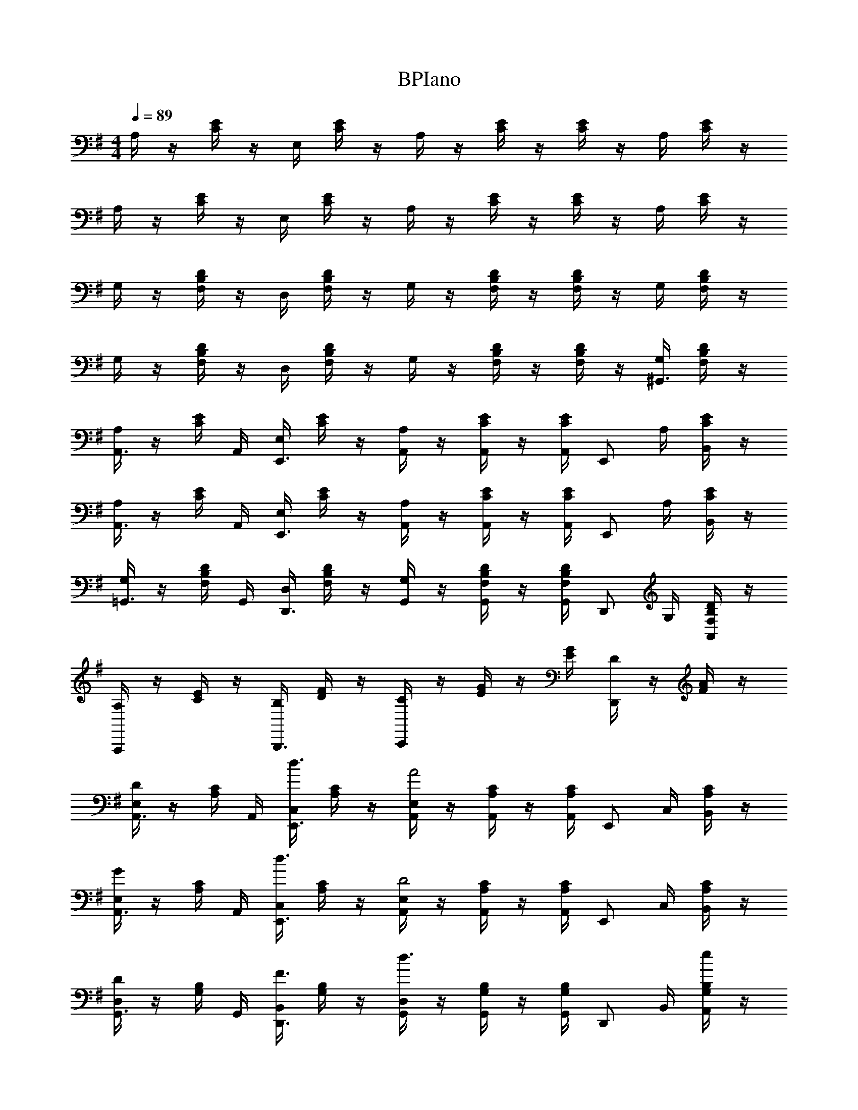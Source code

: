 X: 1
T: BPIano
Z: ABC Generated by Starbound Composer v0.8.6
L: 1/4
M: 4/4
Q: 1/4=89
K: G
A,/4 z/4 [C/4E/4] z/4 E,/4 [C/4E/4] z/4 A,/4 z/4 [C/4E/4] z/4 [C/4E/4] z/4 A,/4 [C/4E/4] z/4 
A,/4 z/4 [C/4E/4] z/4 E,/4 [C/4E/4] z/4 A,/4 z/4 [C/4E/4] z/4 [C/4E/4] z/4 A,/4 [C/4E/4] z/4 
G,/4 z/4 [F,/4B,/4D/4] z/4 D,/4 [F,/4B,/4D/4] z/4 G,/4 z/4 [F,/4B,/4D/4] z/4 [F,/4B,/4D/4] z/4 G,/4 [F,/4B,/4D/4] z/4 
G,/4 z/4 [F,/4B,/4D/4] z/4 D,/4 [F,/4B,/4D/4] z/4 G,/4 z/4 [F,/4B,/4D/4] z/4 [F,/4B,/4D/4] z/4 [G,/4^G,,3/4] [F,/4B,/4D/4] z/4 
[A,/4A,,3/4] z/4 [C/4E/4] A,,/4 [E,/4E,,3/4] [C/4E/4] z/4 [A,/4A,,/] z/4 [C/4E/4A,,/] z/4 [C/4E/4A,,/4] [z/4E,,/] A,/4 [C/4E/4B,,/] z/4 
[A,/4A,,3/4] z/4 [C/4E/4] A,,/4 [E,/4E,,3/4] [C/4E/4] z/4 [A,/4A,,/] z/4 [C/4E/4A,,/] z/4 [C/4E/4A,,/4] [z/4E,,/] A,/4 [C/4E/4B,,/] z/4 
[G,/4=G,,3/4] z/4 [F,/4B,/4D/4] G,,/4 [D,/4D,,3/4] [F,/4B,/4D/4] z/4 [G,/4G,,/] z/4 [F,/4B,/4D/4G,,/] z/4 [F,/4B,/4D/4G,,/4] [z/4D,,/] G,/4 [F,/4B,/4D/4A,,/] z/4 
[A,/4A,,,] z/4 [C/4E/4] z/4 [B,/4B,,,3/4] [D/4F/4] z/4 [C/4C,,] z/4 [E/4G/4] z/4 [E/4G/4] [D/4D,,] z/4 [F/4A/4] z/4 
[E,/4A,,3/4D] z/4 [A,/4C/4] A,,/4 [C,/4d3/4E,,3/4] [A,/4C/4] z/4 [E,/4A,,/A2] z/4 [A,/4C/4A,,/] z/4 [A,/4C/4A,,/4] [z/4E,,/] C,/4 [A,/4C/4B,,/] z/4 
[E,/4A,,3/4G] z/4 [A,/4C/4] A,,/4 [C,/4d3/4E,,3/4] [A,/4C/4] z/4 [E,/4A,,/D2] z/4 [A,/4C/4A,,/] z/4 [A,/4C/4A,,/4] [z/4E,,/] C,/4 [A,/4C/4B,,/] z/4 
[D,/4G,,3/4D] z/4 [G,/4B,/4] G,,/4 [B,,/4F3/4D,,3/4] [G,/4B,/4] z/4 [D,/4G,,/d3/] z/4 [G,/4B,/4G,,/] z/4 [G,/4B,/4G,,/4] [z/4D,,/] B,,/4 [G,/4B,/4e/A,,/] z/4 
[D,/4G,,3/4d] z/4 [G,/4B,/4] G,,/4 [B,,/4A3/4D,,3/4] [G,/4B,/4] z/4 [D,/4G,,/G2] z/4 [g/4G,/4B,/4G,,/] a2/9 z/36 [b/4G,/4B,/4G,,/4] [a2/9D,,/] z/36 [^g/4E,/4] [e2/9^G,/4B,/4A,,/] z/36 B/4 
[E,/4A,,3/4d19/20D] z/4 [A,/4C/4] A,,/4 [C,/4d'17/24d3/4E,,3/4] [A,/4C/4] z/4 [E,/4A,,/a19/10A2] z/4 [A,/4C/4A,,/] z/4 [A,/4C/4A,,/4] [z/4E,,/] C,/4 [A,/4C/4B,,/] z/4 
[E,/4A,,3/4=g19/20G] z/4 [A,/4C/4] A,,/4 [C,/4d'17/24d3/4E,,3/4] [A,/4C/4] z/4 [E,/4d17/36A,,/D2] z/4 [d/4A,/4C/4A,,/] g2/9 z/36 [a/4A,/4C/4A,,/4] [b2/9E,,/] z/36 [a/4C,/4] [g2/9A,/4C/4B,,/] z/36 e/4 
[D,/4G,,3/4F19/20A19/20B19/20d19/20D] z/4 [=G,/4B,/4] G,,/4 [B,,/4A17/24B17/24d17/24f17/24F3/4D,,3/4] [G,/4B,/4] z/4 [D,/4G,,/a10/7b10/7d'10/7f'10/7d3/] z/4 [G,/4B,/4G,,/] z/4 [G,/4B,/4G,,/4] [z/4D,,/] B,,/4 [G,/4B,/4a15/32e'15/32g'15/32e/A,,/] z/4 
[D,/4G,,3/4a19/20b19/20d'19/20f'19/20d] z/4 [G,/4B,/4] G,,/4 [B,,/4f17/24a17/24b17/24d'17/24A3/4D,,3/4] [G,/4B,/4] z/4 [D,/4G,,/B19/10d19/10f19/10g19/10b19/10G2] z/4 [g/4G,/4B,/4G,,/] f/4 [d/4G,/4B,/4G,,/4] [B/4D,,/] [A/4E,/4] [G/4^G,/4B,/4A,,/] E/4 
[E,/4A,,3/4D] z/4 [A,/4C/4] A,,/4 [d/4C,/4E,,3/4] [A,/4C/4] B/4 [E,/4A,,/] [z/4A/] [A,/4C/4A,,/] [z/4G/] [A,/4C/4A,,/4] [F/4E,,/] [C,/4G/] [A,/4C/4B,,/] [z/4A5/4] 
[E,/4A,,3/4] z/4 [A,/4C/4] A,,/4 [C,/4f3/4E,,3/4] [A,/4C/4] z/4 [E,/4d/A,,/] z/4 [F/4A,/4C/4A,,/] z/4 [G/4A,/4C/4A,,/4] [F/4E,,/] [E/4C,/4] [D/4A,/4C/4B,,/] B,/4 
[D,/4G,,3/4D] z/4 [=G,/4B,/4] G,,/4 [d/4B,,/4D,,3/4] [G,/4B,/4] B/4 [D,/4G,,/] [z/4A/] [G,/4B,/4G,,/] [z/4G/] [G,/4B,/4G,,/4] [F/4D,,/] [B,,/4G/] [G,/4B,/4A,,/] [z/4^G5/4] 
[E,/4^G,,3/4] z/4 [^G,/4B,/4] G,,/4 [B,,/4d/E,,3/4] [G,/4B,/4] e/4 [E,/4d/G,,/] z/4 [G,/4B,/4B/G,,/] z/4 [G,/4B,/4G,,/4A/] [z/4E,,/] [B/8E,/4] A/8 [G,/4B,/4G/B,,/] z/4 
[E,/4A,,3/4E] z/4 [A,/4C/4] A,,/4 [d/4C,/4E,,3/4] [A,/4C/4] B/4 [E,/4A,,/] [z/4A/] [A,/4C/4A,,/] [z/4=G/] [A,/4C/4A,,/4] [F/4E,,/] [C,/4G/] [A,/4C/4B,,/] [z/4A9/4] 
[^D,/4A,,3/4] z/4 [A,/4C/4] A,,/4 [C,/4^D,,3/4] [A,/4C/4] z/4 [D,/4A,,/] [z/4A3/4] [A,/4C/4A,,/] z/4 [A,/4C/4A,,/4B3/4] [z/4D,,/] C,/4 [A,/4C/4G/B,,/] z/4 
[=D,/4=G,,3/4A2] z/4 [=G,/4B,/4] G,,/4 [B,,/4=D,,3/4] [B/4G,/4B,/4] d2/9 z/36 [f/4D,/4G,,/] a2/9 z/36 [f/4G,/4B,/4G,,/] a2/9 z/36 [b/4G,/4B,/4G,,/4] [d'2/9D,,/] z/36 [b/4B,,/4] [d'2/9G,/4B,/4A,,/] z/36 f'/4 
[D,/4d'17/24f'17/24a'17/24G,,3/4] z/4 [G,/4B,/4] [G,,/4b17/24d'17/24f'17/24] [B,,/4D,,3/4] [G,/4B,/4] [z/4g17/24b17/24d'17/24] [D,/4G,,/] z/4 [G,/4B,/4G,,/d17/24f17/24a17/24] z/4 [G,/4B,/4G,,/4] [z/4B15/32d15/32f15/32D,,/] B,,/4 [G,/4B,/4G15/32B15/32d15/32A,,/] z/4 
[E,/4A,,3/4Dg4] z/4 [A,/4C/4] A,,/4 [d/4C,/4E,,3/4] [A,/4C/4] B/4 [E,/4A,,/] [z/4A/] [A,/4C/4A,,/] [z/4G/] [A,/4C/4A,,/4] [F/4E,,/] [C,/4G/] [A,/4C/4B,,/] [z/4A5/4] 
[E,/4A,,3/4f4] z/4 [A,/4C/4] A,,/4 [C,/4f3/4E,,3/4] [A,/4C/4] z/4 [E,/4d/A,,/] z/4 [F/4A,/4C/4A,,/] z/4 [G/4A,/4C/4A,,/4] [F/4E,,/] [E/4C,/4] [D/4A,/4C/4B,,/] [B,/4A/4] 
[D,/4G,,3/4F19/20Da4] z/4 [G,/4B,/4] G,,/4 [d/4B,,/4f15/32D,,3/4] [G,/4B,/4] [B/4e15/32] [D,/4G,,/] [z/4d15/32A/] [G,/4B,/4G,,/] [z/4B15/32G/] [G,/4B,/4G,,/4] [d2/9F/4D,,/] z/36 [B,,/4^d17/36G/] [G,/4B,/4A,,/] [z/4e19/16^G5/4] 
[E,/4^G,,3/4^g4] z/4 [^G,/4B,/4] G,,/4 [e2/9B,,/4e/E,,3/4] z/36 [B/4G,/4B,/4] [e2/9f/4] z/36 [g/4E,/4e/G,,/] a2/9 z/36 [f/4G,/4B,/4B/G,,/] e2/9 z/36 [G,/4B,/4G,,/4B17/36A/] [z/4E,,/] [B/8B/8E,/4] [A/8A/8] [G,/4B,/4G15/32G/B,,/] z/4 
[E,/4A,,3/4Ea4] z/4 [A,/4C/4] A,,/4 [=d/4C,/4E,,3/4] [A,/4C/4] B/4 [E,/4A,,/] [z/4A/] [A,/4C/4A,,/] [z/4=G/] [A,/4C/4A,,/4] [F/4E,,/] [C,/4G/] [A,/4C/4B,,/] [z/4A9/4] 
[^D,/4A,,3/4f4] z/4 [A,/4C/4] A,,/4 [C,/4^D,,3/4] [A,/4C/4] z/4 [D,/4A,,/] [z/4A3/4] [A,/4C/4A,,/] z/4 [A,/4C/4A,,/4B3/4] [z/4D,,/] C,/4 [A,/4C/4G/B,,/] z/4 
[=D,/4=G,,3/4A2d4] z/4 [=G,/4B,/4] G,,/4 [B,,/4=D,,3/4] [B/4G,/4B,/4] d2/9 z/36 [f/4D,/4G,,/] a2/9 z/36 [f/4G,/4B,/4G,,/] a2/9 z/36 [b/4G,/4B,/4G,,/4] [d'2/9D,,/] z/36 [b/4B,,/4] [d'2/9G,/4B,/4A,,/] z/36 f'/4 
[D,/4d'17/24f'17/24a'17/24G,,3/4] z/4 [G,/4B,/4] [G,,/4b17/24d'17/24f'17/24] [B,,/4D,,3/4] [G,/4B,/4] [z/4=g17/24b17/24d'17/24] [D,/4G,,/] z/4 [G,/4B,/4G,,/d17/24f17/24a17/24] z/4 [G,/4B,/4G,,/4] [z/4B15/32d15/32f15/32D,,/] B,,/4 [G,/4B,/4G15/32B15/32d15/32A,,/] z/4 
M: 4/4
M: 4/4
M: 4/4
M: 4/4
M: 4/4
M: 4/4
M: 4/4
M: 4/4
M: 4/4
M: 4/4
M: 4/4
M: 4/4
A,/4 z/4 [C/4E/4] z/4 E,/4 [C/4E/4] z/4 A,/4 z/4 [C/4E/4] z/4 [C/4E/4] z/4 A,/4 [C/4E/4] z/4 
A,/4 z/4 [C/4E/4] z/4 E,/4 [C/4E/4] z/4 A,/4 z/4 [C/4E/4] z/4 [C/4E/4] z/4 A,/4 [C/4E/4] z/4 
G,/4 z/4 [F,/4B,/4D/4] z/4 D,/4 [F,/4B,/4D/4] z/4 G,/4 z/4 [F,/4B,/4D/4] z/4 [F,/4B,/4D/4] z/4 G,/4 [F,/4B,/4D/4] z/4 
G,/4 z/4 [F,/4B,/4D/4] z/4 D,/4 [F,/4B,/4D/4] z/4 G,/4 z/4 [F,/4B,/4D/4] z/4 [F,/4B,/4D/4] z/4 [G,/4^G,,3/4] [F,/4B,/4D/4] z/4 
[A,/4A,,3/4] z/4 [C/4E/4] A,,/4 [E,/4E,,3/4] [C/4E/4] z/4 [A,/4A,,/] z/4 [C/4E/4A,,/] z/4 [C/4E/4A,,/4] [z/4E,,/] A,/4 [C/4E/4B,,/] z/4 
[A,/4A,,3/4] z/4 [C/4E/4] A,,/4 [E,/4E,,3/4] [C/4E/4] z/4 [A,/4A,,/] z/4 [C/4E/4A,,/] z/4 [C/4E/4A,,/4] [z/4E,,/] A,/4 [C/4E/4B,,/] z/4 
[G,/4=G,,3/4] z/4 [F,/4B,/4D/4] G,,/4 [D,/4D,,3/4] [F,/4B,/4D/4] z/4 [G,/4G,,/] z/4 [F,/4B,/4D/4G,,/] z/4 [F,/4B,/4D/4G,,/4] [z/4D,,/] G,/4 [F,/4B,/4D/4A,,/] z/4 
[A,/4A,,,] z/4 [C/4E/4] z/4 [B,/4B,,,3/4] [D/4F/4] z/4 [C/4C,,] z/4 [E/4G/4] z/4 [E/4G/4] [D/4D,,] z/4 [F/4A/4] z/4 
[E,/4A,,3/4D] z/4 [A,/4C/4] A,,/4 [C,/4d3/4E,,3/4] [A,/4C/4] z/4 [E,/4A,,/A2] z/4 [A,/4C/4A,,/] z/4 [A,/4C/4A,,/4] [z/4E,,/] C,/4 [A,/4C/4B,,/] z/4 
[E,/4A,,3/4G] z/4 [A,/4C/4] A,,/4 [C,/4d3/4E,,3/4] [A,/4C/4] z/4 [E,/4A,,/D2] z/4 [A,/4C/4A,,/] z/4 [A,/4C/4A,,/4] [z/4E,,/] C,/4 [A,/4C/4B,,/] z/4 
[D,/4G,,3/4D] z/4 [G,/4B,/4] G,,/4 [B,,/4F3/4D,,3/4] [G,/4B,/4] z/4 [D,/4G,,/d3/] z/4 [G,/4B,/4G,,/] z/4 [G,/4B,/4G,,/4] [z/4D,,/] B,,/4 [G,/4B,/4e/A,,/] z/4 
[D,/4G,,3/4d] z/4 [G,/4B,/4] G,,/4 [B,,/4A3/4D,,3/4] [G,/4B,/4] z/4 [D,/4G,,/G2] z/4 [g/4G,/4B,/4G,,/] a2/9 z/36 [b/4G,/4B,/4G,,/4] [a2/9D,,/] z/36 [^g/4E,/4] [e2/9^G,/4B,/4A,,/] z/36 B/4 
[E,/4A,,3/4d19/20D] z/4 [A,/4C/4] A,,/4 [C,/4d'17/24d3/4E,,3/4] [A,/4C/4] z/4 [E,/4A,,/a19/10A2] z/4 [A,/4C/4A,,/] z/4 [A,/4C/4A,,/4] [z/4E,,/] C,/4 [A,/4C/4B,,/] z/4 
[E,/4A,,3/4=g19/20G] z/4 [A,/4C/4] A,,/4 [C,/4d'17/24d3/4E,,3/4] [A,/4C/4] z/4 [E,/4d17/36A,,/D2] z/4 [d/4A,/4C/4A,,/] g2/9 z/36 [a/4A,/4C/4A,,/4] [b2/9E,,/] z/36 [a/4C,/4] [g2/9A,/4C/4B,,/] z/36 e/4 
[D,/4G,,3/4F19/20A19/20B19/20d19/20D] z/4 [=G,/4B,/4] G,,/4 [B,,/4A17/24B17/24d17/24f17/24F3/4D,,3/4] [G,/4B,/4] z/4 [D,/4G,,/a10/7b10/7d'10/7f'10/7d3/] z/4 [G,/4B,/4G,,/] z/4 [G,/4B,/4G,,/4] [z/4D,,/] B,,/4 [G,/4B,/4a15/32e'15/32g'15/32e/A,,/] z/4 
[D,/4G,,3/4a19/20b19/20d'19/20f'19/20d] z/4 [G,/4B,/4] G,,/4 [B,,/4f17/24a17/24b17/24d'17/24A3/4D,,3/4] [G,/4B,/4] z/4 [D,/4G,,/B19/10d19/10f19/10g19/10b19/10G2] z/4 [g/4G,/4B,/4G,,/] f/4 [d/4G,/4B,/4G,,/4] [B/4D,,/] [A/4E,/4] [G/4^G,/4B,/4A,,/] E/4 
[E,/4A,,3/4D] z/4 [A,/4C/4] A,,/4 [d/4C,/4E,,3/4] [A,/4C/4] B/4 [E,/4A,,/] [z/4A/] [A,/4C/4A,,/] [z/4G/] [A,/4C/4A,,/4] [F/4E,,/] [C,/4G/] [A,/4C/4B,,/] [z/4A5/4] 
[E,/4A,,3/4] z/4 [A,/4C/4] A,,/4 [C,/4f3/4E,,3/4] [A,/4C/4] z/4 [E,/4d/A,,/] z/4 [F/4A,/4C/4A,,/] z/4 [G/4A,/4C/4A,,/4] [F/4E,,/] [E/4C,/4] [D/4A,/4C/4B,,/] B,/4 
[D,/4G,,3/4D] z/4 [=G,/4B,/4] G,,/4 [d/4B,,/4D,,3/4] [G,/4B,/4] B/4 [D,/4G,,/] [z/4A/] [G,/4B,/4G,,/] [z/4G/] [G,/4B,/4G,,/4] [F/4D,,/] [B,,/4G/] [G,/4B,/4A,,/] [z/4^G5/4] 
[E,/4^G,,3/4] z/4 [^G,/4B,/4] G,,/4 [B,,/4d/E,,3/4] [G,/4B,/4] e/4 [E,/4d/G,,/] z/4 [G,/4B,/4B/G,,/] z/4 [G,/4B,/4G,,/4A/] [z/4E,,/] [B/8E,/4] A/8 [G,/4B,/4G/B,,/] z/4 
[E,/4A,,3/4E] z/4 [A,/4C/4] A,,/4 [d/4C,/4E,,3/4] [A,/4C/4] B/4 [E,/4A,,/] [z/4A/] [A,/4C/4A,,/] [z/4=G/] [A,/4C/4A,,/4] [F/4E,,/] [C,/4G/] [A,/4C/4B,,/] [z/4A9/4] 
[^D,/4A,,3/4] z/4 [A,/4C/4] A,,/4 [C,/4^D,,3/4] [A,/4C/4] z/4 [D,/4A,,/] [z/4A3/4] [A,/4C/4A,,/] z/4 [A,/4C/4A,,/4B3/4] [z/4D,,/] C,/4 [A,/4C/4G/B,,/] z/4 
[=D,/4=G,,3/4A2] z/4 [=G,/4B,/4] G,,/4 [B,,/4=D,,3/4] [B/4G,/4B,/4] d2/9 z/36 [f/4D,/4G,,/] a2/9 z/36 [f/4G,/4B,/4G,,/] a2/9 z/36 [b/4G,/4B,/4G,,/4] [d'2/9D,,/] z/36 [b/4B,,/4] [d'2/9G,/4B,/4A,,/] z/36 f'/4 
[D,/4d'17/24f'17/24a'17/24G,,3/4] z/4 [G,/4B,/4] [G,,/4b17/24d'17/24f'17/24] [B,,/4D,,3/4] [G,/4B,/4] [z/4g17/24b17/24d'17/24] [D,/4G,,/] z/4 [G,/4B,/4G,,/d17/24f17/24a17/24] z/4 [G,/4B,/4G,,/4] [z/4B15/32d15/32f15/32D,,/] B,,/4 [G,/4B,/4G15/32B15/32d15/32A,,/] z/4 
[E,/4A,,3/4Dg4] z/4 [A,/4C/4] A,,/4 [d/4C,/4E,,3/4] [A,/4C/4] B/4 [E,/4A,,/] [z/4A/] [A,/4C/4A,,/] [z/4G/] [A,/4C/4A,,/4] [F/4E,,/] [C,/4G/] [A,/4C/4B,,/] [z/4A5/4] 
[E,/4A,,3/4f4] z/4 [A,/4C/4] A,,/4 [C,/4f3/4E,,3/4] [A,/4C/4] z/4 [E,/4d/A,,/] z/4 [F/4A,/4C/4A,,/] z/4 [G/4A,/4C/4A,,/4] [F/4E,,/] [E/4C,/4] [D/4A,/4C/4B,,/] [B,/4A/4] 
[D,/4G,,3/4F19/20Da4] z/4 [G,/4B,/4] G,,/4 [d/4B,,/4f15/32D,,3/4] [G,/4B,/4] [B/4e15/32] [D,/4G,,/] [z/4d15/32A/] [G,/4B,/4G,,/] [z/4B15/32G/] [G,/4B,/4G,,/4] [d2/9F/4D,,/] z/36 [B,,/4^d17/36G/] [G,/4B,/4A,,/] [z/4e19/16^G5/4] 
[E,/4^G,,3/4^g4] z/4 [^G,/4B,/4] G,,/4 [e2/9B,,/4e/E,,3/4] z/36 [B/4G,/4B,/4] [e2/9f/4] z/36 [g/4E,/4e/G,,/] a2/9 z/36 [f/4G,/4B,/4B/G,,/] e2/9 z/36 [G,/4B,/4G,,/4B17/36A/] [z/4E,,/] [B/8B/8E,/4] [A/8A/8] [G,/4B,/4G15/32G/B,,/] z/4 
[E,/4A,,3/4Ea4] z/4 [A,/4C/4] A,,/4 [=d/4C,/4E,,3/4] [A,/4C/4] B/4 [E,/4A,,/] [z/4A/] [A,/4C/4A,,/] [z/4=G/] [A,/4C/4A,,/4] [F/4E,,/] [C,/4G/] [A,/4C/4B,,/] [z/4A9/4] 
[^D,/4A,,3/4f4] z/4 [A,/4C/4] A,,/4 [C,/4^D,,3/4] [A,/4C/4] z/4 [D,/4A,,/] [z/4A3/4] [A,/4C/4A,,/] z/4 [A,/4C/4A,,/4B3/4] [z/4D,,/] C,/4 [A,/4C/4G/B,,/] z/4 
[=D,/4=G,,3/4A2d4] z/4 [=G,/4B,/4] G,,/4 [B,,/4=D,,3/4] [B/4G,/4B,/4] d2/9 z/36 [f/4D,/4G,,/] a2/9 z/36 [f/4G,/4B,/4G,,/] a2/9 z/36 [b/4G,/4B,/4G,,/4] [d'2/9D,,/] z/36 [b/4B,,/4] [d'2/9G,/4B,/4A,,/] z/36 f'/4 
[D,/4d'17/24f'17/24a'17/24G,,3/4] z/4 [G,/4B,/4] [G,,/4b17/24d'17/24f'17/24] [B,,/4D,,3/4] [G,/4B,/4] [z/4=g17/24b17/24d'17/24] [D,/4G,,/] z/4 [G,/4B,/4G,,/d17/24f17/24a17/24] z/4 [G,/4B,/4G,,/4] [z/4B15/32d15/32f15/32D,,/] B,,/4 [G,/4B,/4G15/32B15/32d15/32A,,/] 
